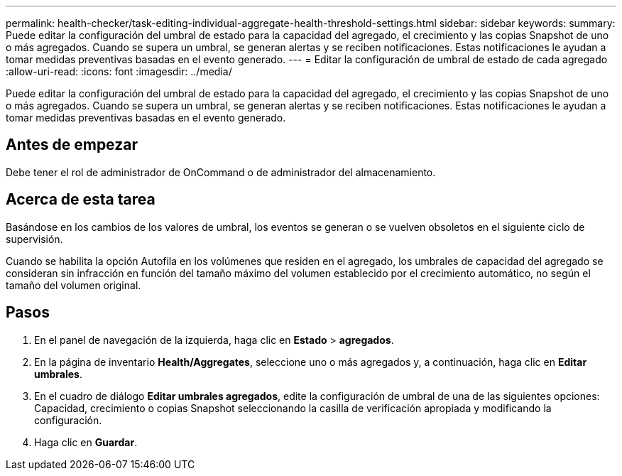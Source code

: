 ---
permalink: health-checker/task-editing-individual-aggregate-health-threshold-settings.html 
sidebar: sidebar 
keywords:  
summary: Puede editar la configuración del umbral de estado para la capacidad del agregado, el crecimiento y las copias Snapshot de uno o más agregados. Cuando se supera un umbral, se generan alertas y se reciben notificaciones. Estas notificaciones le ayudan a tomar medidas preventivas basadas en el evento generado. 
---
= Editar la configuración de umbral de estado de cada agregado
:allow-uri-read: 
:icons: font
:imagesdir: ../media/


[role="lead"]
Puede editar la configuración del umbral de estado para la capacidad del agregado, el crecimiento y las copias Snapshot de uno o más agregados. Cuando se supera un umbral, se generan alertas y se reciben notificaciones. Estas notificaciones le ayudan a tomar medidas preventivas basadas en el evento generado.



== Antes de empezar

Debe tener el rol de administrador de OnCommand o de administrador del almacenamiento.



== Acerca de esta tarea

Basándose en los cambios de los valores de umbral, los eventos se generan o se vuelven obsoletos en el siguiente ciclo de supervisión.

Cuando se habilita la opción Autofila en los volúmenes que residen en el agregado, los umbrales de capacidad del agregado se consideran sin infracción en función del tamaño máximo del volumen establecido por el crecimiento automático, no según el tamaño del volumen original.



== Pasos

. En el panel de navegación de la izquierda, haga clic en *Estado* > *agregados*.
. En la página de inventario *Health/Aggregates*, seleccione uno o más agregados y, a continuación, haga clic en *Editar umbrales*.
. En el cuadro de diálogo *Editar umbrales agregados*, edite la configuración de umbral de una de las siguientes opciones: Capacidad, crecimiento o copias Snapshot seleccionando la casilla de verificación apropiada y modificando la configuración.
. Haga clic en *Guardar*.

